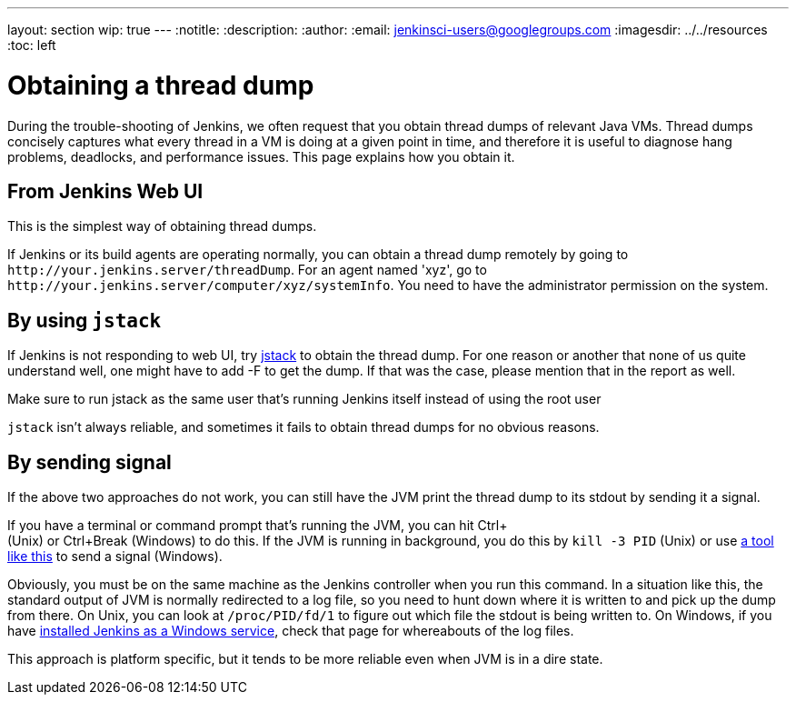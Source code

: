 ---
layout: section
wip: true
---
ifdef::backend-html5[]
:notitle:
:description:
:author:
:email: jenkinsci-users@googlegroups.com
ifdef::env-github[:imagesdir: ../resources]
ifndef::env-github[:imagesdir: ../../resources]
:toc: left
endif::[]

= Obtaining a thread dump

During the trouble-shooting of Jenkins, we often request that you obtain
thread dumps of relevant Java VMs. Thread dumps concisely captures what
every thread in a VM is doing at a given point in time, and therefore it
is useful to diagnose hang problems, deadlocks, and performance issues.
This page explains how you obtain it.

[[Obtainingathreaddump-FromJenkinsWebUI]]
== From Jenkins Web UI

This is the simplest way of obtaining thread dumps.

If Jenkins or its build agents are operating normally, you can obtain a
thread dump remotely by going to
`+http://your.jenkins.server/threadDump+`. For an agent named 'xyz', go
to `+http://your.jenkins.server/computer/xyz/systemInfo+`. You need to
have the administrator permission on the system.

[[Obtainingathreaddump-Byusingjstack]]
== By using `+jstack+`

If Jenkins is not responding to web UI, try
http://download.oracle.com/javase/6/docs/technotes/tools/share/jstack.html[jstack]
to obtain the thread dump. For one reason or another that none of us
quite understand well, one might have to add -F to get the dump. If that
was the case, please mention that in the report as well.

Make sure to run jstack as the same user that's running Jenkins itself
instead of using the root user

`+jstack+` isn't always reliable, and sometimes it fails to obtain
thread dumps for no obvious reasons.

[[Obtainingathreaddump-Bysendingsignal]]
== By sending signal

If the above two approaches do not work, you can still have the JVM
print the thread dump to its stdout by sending it a signal.

If you have a terminal or command prompt that's running the JVM, you can
hit Ctrl+ +
(Unix) or Ctrl+Break (Windows) to do this. If the JVM is running in
background, you do this by `+kill -3 PID+` (Unix) or use
https://docs.oracle.com/javacomponents/jmc-5-5/jmc-user-guide/toc.htm/[a tool like
this] to send a signal (Windows).

Obviously, you must be on the same machine as the Jenkins controller when
you run this command. In a situation like this, the standard output of
JVM is normally redirected to a log file, so you need to hunt down where
it is written to and pick up the dump from there. On Unix, you can look
at `+/proc/PID/fd/1+` to figure out which file the stdout is being
written to. On Windows, if you have
https://wiki.jenkins.io/display/JENKINS/Installing+Jenkins+as+a+Windows+service[installed
Jenkins as a Windows service], check that page for whereabouts of the
log files.

This approach is platform specific, but it tends to be more reliable
even when JVM is in a dire state.
